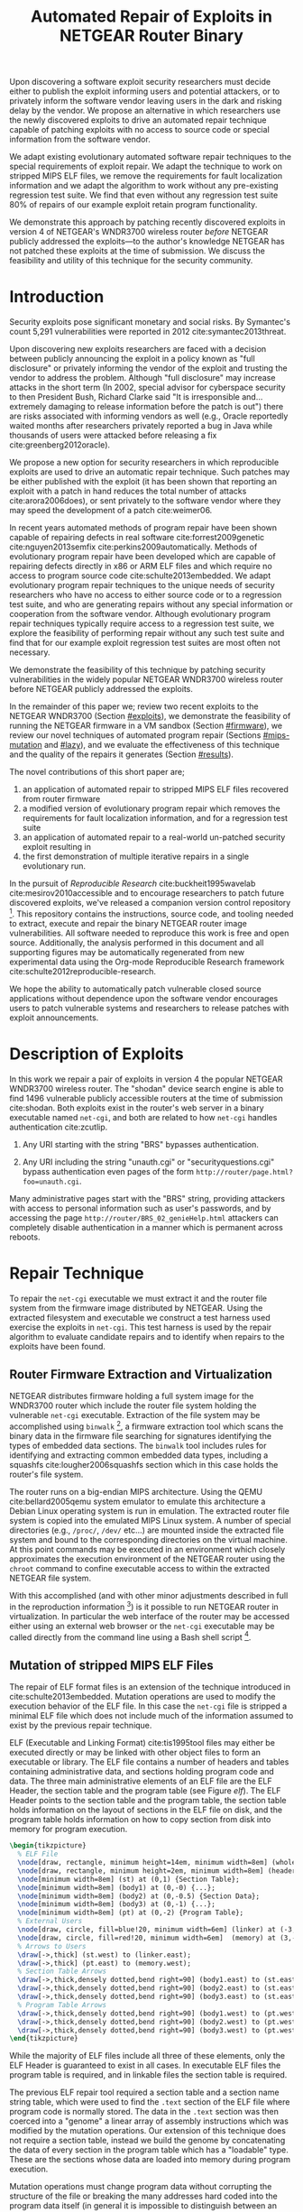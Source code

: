 #+Title: Automated Repair of Exploits in NETGEAR Router Binary
#+Author:
#+Options: toc:nil ^:{}
#+HTML_Head: <link rel="stylesheet" type="text/css" href="../etc/netgear-repair.css" />
#+LaTeX_Class: sigcomm-alternative
#+LaTeX: \usetikzlibrary{arrows,decorations,decorations.pathreplacing,shapes}

#+LaTeX: \begin{abstract}
Upon discovering a software exploit security researchers must decide
either to publish the exploit informing users and potential attackers,
or to privately inform the software vendor leaving users in the dark
and risking delay by the vendor.  We propose an alternative in which
researchers use the newly discovered exploits to drive an automated
repair technique capable of patching exploits with no access to source
code or special information from the software vendor.

We adapt existing evolutionary automated software repair techniques to
the special requirements of exploit repair.  We adapt the technique to
work on stripped MIPS ELF files, we remove the requirements for fault
localization information and we adapt the algorithm to work without
any pre-existing regression test suite.  We find that even without any
regression test suite 80% of repairs of our example exploit retain
program functionality.

We demonstrate this approach by patching recently discovered exploits
in version 4 of NETGEAR's WNDR3700 wireless router /before/ NETGEAR
publicly addressed the exploits---to the author's knowledge NETGEAR
has not patched these exploits at the time of submission.  We discuss
the feasibility and utility of this technique for the security
community.
#+LaTeX: \end{abstract}

# The tooling and technique demonstrated herein are available under
# open source licensing [fn:1] and may be generalized to other
# embedded binary executables and reproducible exploits increasing the
# options available to security researchers upon discovering new
# exploits.

* Introduction
Security exploits pose significant monetary and social risks.  By
Symantec's count 5,291 vulnerabilities were reported in 2012
cite:symantec2013threat.

Upon discovering new exploits researchers are faced with a decision
between publicly announcing the exploit in a policy known as "full
disclosure" or privately informing the vendor of the exploit and
trusting the vendor to address the problem.  Although "full
disclosure" may increase attacks in the short term (In 2002, special
advisor for cyberspace security to then President Bush, Richard Clarke
said "It is irresponsible and... extremely damaging to release
information before the patch is out") there are risks associated with
informing vendors as well (e.g., Oracle reportedly waited months after
researchers privately reported a bug in Java while thousands of users
were attacked before releasing a fix cite:greenberg2012oracle).

We propose a new option for security researchers in which reproducible
exploits are used to drive an automatic repair technique.  Such
patches may be either published with the exploit (it has been shown
that reporting an exploit with a patch in hand reduces the total
number of attacks cite:arora2006does), or sent privately to the
software vendor where they may speed the development of a patch
cite:weimer06.

In recent years automated methods of program repair have been shown
capable of repairing defects in real software cite:forrest2009genetic
cite:nguyen2013semfix cite:perkins2009automatically.  Methods of
evolutionary program repair have been developed which are capable of
repairing defects directly in x86 or ARM ELF files and which require
no access to program source code cite:schulte2013embedded.  We adapt
evolutionary program repair techniques to the unique needs of security
researchers who have no access to either source code or to a
regression test suite, and who are generating repairs without any
special information or cooperation from the software vendor.  Although
evolutionary program repair techniques typically require access to a
regression test suite, we explore the feasibility of performing repair
without any such test suite and find that for our example exploit
regression test suites are most often not necessary.

We demonstrate the feasibility of this technique by patching security
vulnerabilities in the widely popular NETGEAR WNDR3700 wireless router
before NETGEAR publicly addressed the exploits.

In the remainder of this paper we; review two recent exploits to the
NETGEAR WNDR3700 (Section [[#exploits]]), we demonstrate the feasibility
of running the NETGEAR firmware in a VM sandbox (Section [[#firmware]]),
we review our novel techniques of automated program repair (Sections
[[#mips-mutation]] and [[#lazy]]), and we evaluate the effectiveness of this
technique and the quality of the repairs it generates (Section
[[#results]]).

The novel contributions of this short paper are;
1. an application of automated repair to stripped MIPS ELF files
   recovered from router firmware
2. a modified version of evolutionary program repair which removes the
   requirements for fault localization information, and for a
   regression test suite
3. an application of automated repair to a real-world un-patched
   security exploit resulting in
4. the first demonstration of multiple iterative repairs in a single
   evolutionary run.

In the pursuit of /Reproducible Research/ cite:buckheit1995wavelab
cite:mesirov2010accessible and to encourage researchers to patch
future discovered exploits, we've released a companion version control
repository [fn:1].  This repository contains the instructions, source
code, and tooling needed to extract, execute and repair the binary
NETGEAR router image vulnerabilities.  All software needed to
reproduce this work is free and open source.  Additionally, the
analysis performed in this document and all supporting figures may be
automatically regenerated from new experimental data using the
Org-mode Reproducible Research framework
cite:schulte2012reproducible-research.

We hope the ability to automatically patch vulnerable closed source
applications without dependence upon the software vendor encourages
users to patch vulnerable systems and researchers to release patches
with exploit announcements.

* Description of Exploits
  :PROPERTIES:
  :CUSTOM_ID: exploits
  :END:
In this work we repair a pair of exploits in version 4 the popular
NETGEAR WNDR3700 wireless router.  The "shodan" device search engine
is able to find 1496 vulnerable publicly accessible routers at the
time of submission cite:shodan.  Both exploits exist in the router's
web server in a binary executable named =net-cgi=, and both are
related to how =net-cgi= handles authentication cite:zcutlip.

1. Any URI starting with the string "BRS" bypasses authentication.

2. Any URI including the string "unauth.cgi" or
   "securityquestions.cgi" bypass authentication even pages of the
   form =http://router/page.html?foo=unauth.cgi=.

Many administrative pages start with the "BRS" string, providing
attackers with access to personal information such as user's
passwords, and by accessing the page
=http://router/BRS_02_genieHelp.html= attackers can completely disable
authentication in a manner which is permanent across reboots.

* Repair Technique
To repair the =net-cgi= executable we must extract it and the router
file system from the firmware image distributed by NETGEAR.  Using the
extracted filesystem and executable we construct a test harness used
exercise the exploits in =net-cgi=.  This test harness is used by the
repair algorithm to evaluate candidate repairs and to identify when
repairs to the exploits have been found.

** Router Firmware Extraction and Virtualization
   :PROPERTIES:
   :CUSTOM_ID: firmware
   :END:
NETGEAR distributes firmware holding a full system image for the
WNDR3700 router which include the router file system holding the
vulnerable =net-cgi= executable.  Extraction of the file system may be
accomplished using =binwalk= [fn:2], a firmware extraction tool which
scans the binary data in the firmware file searching for signatures
identifying the types of embedded data sections.  The =binwalk= tool
includes rules for identifying and extracting common embedded data
types, including a squashfs cite:lougher2006squashfs section which in
this case holds the router's file system.

The router runs on a big-endian MIPS architecture.  Using the QEMU
cite:bellard2005qemu system emulator to emulate this architecture a
Debian Linux operating system is run in emulation.  The extracted
router file system is copied into the emulated MIPS Linux system.  A
number of special directories (e.g., =/proc/=, =/dev/= etc...) are
mounted inside the extracted file system and bound to the
corresponding directories on the virtual machine.  At this point
commands may be executed in an environment which closely approximates
the execution environment of the NETGEAR router using the =chroot=
command to confine executable access to within the extracted NETGEAR
file system.

With this accomplished (and with other minor adjustments described in
full in the reproduction information [fn:3]) is it possible to run
NETGEAR router in virtualization.  In particular the web interface of
the router may be accessed either using an external web browser or the
=net-cgi= executable may be called directly from the command line
using a Bash shell script [fn:4].

** Mutation of stripped MIPS ELF Files
   :PROPERTIES:
   :CUSTOM_ID: mips-mutation
   :END:
The repair of ELF format files is an extension of the technique
introduced in cite:schulte2013embedded.  Mutation operations are used
to modify the execution behavior of the ELF file.  In this case the
=net-cgi= file is stripped a minimal ELF file which does not include
much of the information assumed to exist by the previous repair
technique.

ELF (Executable and Linking Format) cite:tis1995tool files may either
be executed directly or may be linked with other object files to form
an executable or library.  The ELF file contains a number of headers
and tables containing administrative data, and sections holding
program code and data.  The three main administrative elements of an
ELF file are the ELF Header, the section table and the program table
(see Figure [[elf]]).  The ELF Header points to the section table and the
program table, the section table holds information on the layout of
sections in the ELF file on disk, and the program table holds
information on how to copy section from disk into memory for program
execution.

#+name: ELF-layout
#+header: :file (by-backend (latex 'nil) (t "elf-layout.svg"))
#+header: :results (by-backend (pdf "latex") (t "raw"))
#+header: :cache (by-backend (latex "no") (t "yes"))
#+begin_src latex
  \begin{tikzpicture}
    % ELF File
    \node[draw, rectangle, minimum height=14em, minimum width=8em] (whole) at (0,0) {};
    \node[draw, rectangle, minimum height=2em, minimum width=8em] (header) at (0,2.125) {ELF Header};
    \node[minimum width=8em] (st) at (0,1) {Section Table};
    \node[minimum width=8em] (body1) at (0,-0) {...};
    \node[minimum width=8em] (body2) at (0,-0.5) {Section Data};
    \node[minimum width=8em] (body3) at (0,-1) {...};
    \node[minimum width=8em] (pt) at (0,-2) {Program Table};
    % External Users
    \node[draw, circle, fill=blue!20, minimum width=6em] (linker) at (-3,1) {Linker};
    \node[draw, circle, fill=red!20, minimum width=6em]  (memory) at (3,-2) {Memory};
    % Arrows to Users
    \draw[->,thick] (st.west) to (linker.east);
    \draw[->,thick] (pt.east) to (memory.west);
    % Section Table Arrows
    \draw[->,thick,densely dotted,bend right=90] (body1.east) to (st.east);
    \draw[->,thick,densely dotted,bend right=90] (body2.east) to (st.east);
    \draw[->,thick,densely dotted,bend right=90] (body3.east) to (st.east);
    % Program Table Arrows
    \draw[->,thick,densely dotted,bend right=90] (body1.west) to (pt.west);
    \draw[->,thick,densely dotted,bend right=90] (body2.west) to (pt.west);
    \draw[->,thick,densely dotted,bend right=90] (body3.west) to (pt.west);
  \end{tikzpicture}
#+end_src

#+label: elf
#+Caption: Sections and their uses in an Executable and Linking Format (ELF) file.
#+RESULTS[b7b56b24cc15d546060f5cb1d7fc0c68f4307040]: ELF-layout
[[file:elf-layout.svg]]

While the majority of ELF files include all three of these elements,
only the ELF Header is guaranteed to exist in all cases.  In
executable ELF files the program table is required, and in linkable
files the section table is required.

The previous ELF repair tool required a section table and a section
name string table, which were used to find the =.text= section of the
ELF file where program code is normally stored.  The data in the
=.text= section was then coerced into a "genome" a linear array of
assembly instructions which was modified by the mutation operations.
Our extension of this technique does not require a section table,
instead we build the genome by concatenating the data of every section
in the program table which has a "loadable" type.  These are the
sections whose data are loaded into memory during program execution.

Mutation operations must change program data without corrupting the
structure of the file or breaking the many addresses hard coded into
the program data itself (in general it is impossible to distinguish
between an integer literal and an address in program data).  For this
reason the mutation operations are designed to preserve the absolute
size and the offsets within of the ELF program data.  This is made
easier by the fact that MIPS is a RISC (Reduced Instruction Set
Computing) architecture in which every argumented assembly instruction
is 1 word long cite:hennessy1982mips.  The mutation and crossover
operations used to modify ELF files are shown in Figure [[mutation-ops]].

#+name: mutation-ops
#+header: :file (by-backend (latex 'nil) (t "mut-ops.svg"))
#+header: :results (by-backend (pdf "latex") (t "raw"))
#+header: :cache (by-backend (latex "no") (t "yes"))
#+begin_src latex
  \tikzstyle{asmrow} = [rectangle, draw, minimum width=2em, minimum height=1em]
  \begin{tikzpicture}
    % Mutation
    \foreach \x in {-3.5,-2.5,-0.5,0.5,2.5,3.5}{
      \foreach \y in {-0.8,-0.4,0,0.4,0.8}{
        \node[asmrow,fill=green!40] at (\x,\y) {};
      }
    }
    % Replace
    \node at (-3,1.25) {Replace};
    \node[asmrow,fill=yellow!20] (c-from) at (-3.5,0.4) {};
    \node[asmrow,fill=blue!60] at (-3.5,-0.4) {};
    % replace-after
    \node[asmrow,fill=yellow!20] at (-2.5,0.4) {};
    \node[asmrow,fill=yellow!20] (c-to) at (-2.5,-0.4) {};
    \node[asmrow,fill=green!40]  at (-2.5,-0.8) {};
    % Delete
    \node at (0,1.25) {Delete};
    \node[asmrow,fill=red!40] (d-from) at (-0.5,0) {};
    % delete-after
    \node[asmrow,fill=white] (d-to) at (0.5,0) {\scriptsize{0x0}};
    % Swap
    \node at (3,1.25) {Swap};
    \node[asmrow,fill=yellow!20] (s1-from) at (2.5,0.4) {};
    \node[asmrow,fill=blue!60] (s2-from) at (2.5,-0.4) {};
    % swap-after
    \node[asmrow,fill=blue!60] (s2-to) at (3.5,0.4) {};
    \node[asmrow,fill=yellow!20] (s1-to) at (3.5,-0.4) {};
    % arrows
    \draw[->,thick] (c-from.east) to (c-to.west);
    \draw[->,thick] (d-from.east) to (d-to.west);
    \draw[->,thick] (s1-from.east) to (s1-to.west);
    \draw[->,thick] (s2-from.east) to (s2-to.west);
    % Crossover
    \node at (0,-1.7) {One Point Crossover};
    \foreach \x in {-1.5,1.5}{
      \foreach \y in {-3.8,-3.4,-3,-2.6,-2.2}{
        \node[asmrow,fill=green!40] at (\x,\y) {};
      }
    }
    \foreach \x in {-0.5}{
      \foreach \y in {-3.8,-3.4,-3,-2.6,-2.2}{
        \node[asmrow,fill=blue!60] at (\x,\y) {};
      }
    }
    \draw[->,thick] (-2,-3.2) to (2,-3.2);
    \node[asmrow,fill=blue!60] at (1.5,-3.4) {};
    \node[asmrow,fill=blue!60] at (1.5,-3.8) {};
  \end{tikzpicture}
#+end_src

#+label: mutation-ops
#+Caption: Mutation and Crossover operations in MIPS ELF files.  The program data is represented as a fixed length array of single-word sections.  These operators change these sections maintaining length and offset in the array.
#+RESULTS[a223f0b59d917bf2751392ff703713d47c829371]: mutation-ops
[[file:mut-ops.svg]]

** Lazy on demand Regression Testing
   :PROPERTIES:
   :CUSTOM_ID: lazy
   :END:
We present a novel evolutionary program repair algorithm which does
not require a pre-existing regression test suite.  We adopt the repair
algorithm from cite:forrest2009genetic but instead of assuming that a
regression test suite exists at the beginning of the algorithm, we
only assume that a single test case exists exercising an exploit.
High level pseudocode for the repair algorithm is show in Listing
[[lazy-algorithm]].

We then embark upon an interactive repair process in which the
algorithm fixes every available test (starting with only the exploit),
the user then determines the suitability of the evolved repair either
accepting the repair and terminating the algorithm, or rejecting the
repair and supplying a regression test which the repair fails.  If the
later, then the new test is incorporated into the test suite, and the
repair process continues.  In Section [[#results]] we find that 80% of our
attempts to repair the NETGEAR WNDR3700 exploits did not require any
regression tests be written.

#+label: lazy-algorithm
#+Caption: High-level Pseudocode for interactive lazy-regression-testing repair algorithm.
#+begin_src fundamental -n
  # Input: Vulnerable Program, original: ELF
  # Input: Exploit Test, exploit: ELF -> Fitness
  # Input: Interactive Check, good-enough: ELF -> [ELF -> Fitness]
  # Output: Patched version of Program
  new <- null
  fitness <- null
  suite <- [exploit]
  do
    new <- minimize(evolutionary_subroutine(pop, suite))
    # User evaluates suitability of candidate repair
    new-regression-tests <- good-enough(new)
    suite <- suite ++ new-regression-tests
  until length(new-regression-tests) == 0
  return new
#+end_src

The =evolutionary_subroutine= in Listing [[lazy-algorithm]] has the same
high level organization as the evolutionary repair algorithm presented
in cite:forrest2009genetic, but it uses a /steady state/ evolutionary
computational algorithm cite:Luke2013Metaheuristics for reduced memory
usage and ease of parallelization of fitness evaluation.  High level
pseudocode for the =evolutionary_subroutine= is shown in Listing
[[evolutionary-subroutine]].

#+label: evolutionary-subroutine
#+Caption: High-level Pseudocode for the steady state parallel evolutionary repair subroutine.
#+begin_src fundamental -n
  # Input: Vulnerable Program, original: ELF
  # Input: Test suite, suite: [ELF -> Fitness]
  # Parameters: max-population-size, tournament-size, cross-rate
  # Output: Patched version of Program
  let fitness <- evaluate(original, suite)
  let pop <- max-pop-size copies of <original, fitness>
  do in every thread
    let p <- null
    if random() < cross-rate then
      p <- crossover(tournament(pop,tournament-size,+),
                     tournament(pop,tournament-size,+))
    else
      p <- tournament(pop,tournament-size,+)
    endfi
    p <- mutate(p)
    fitness <- evaluate(suite, p)
    incorporate(pop, <p, fitness>)
    if length(pop) > max-population-size then
      evict(pop, tournament(pop,tournament-size,-))
    endif
  until fitness > length(suite)
  return p
#+end_src

* Repair Results
  :PROPERTIES:
  :CUSTOM_ID: results
  :END:
** Repair Run
We demonstrate our technique by repair two NETGEAR WNDR3700 exploits.
All repairs were performed on a server-class machine with 64 Intel
Xeon 2.60GHz cores and 120 GB of Memory.  To perform fitness
evaluations we use 32 QEMU virtual machines, each running Debian Linux
with the NETGEAR router firmware environment available inside of a
=chroot=.

The test framework includes both a host and a guest test script.  The
host script copies a new version of the =net-cgi= executable to the
guest VM, and invokes the guest test script which runs =net-cgi= on
the command line and reports the result of "PASS" "FAIL" or "ERROR" of
each test back to the host test script.

*** Repair Parameters
Repair was run using the parameters shown in Table [[parameters]].  The
maximum population size was 512 individuals, selection is performed
using a tournament size of 2.  When the population overflows the
maximum population size, an individual is selected for eviction using
a negative tournament of size 2.  Newly selected individuals are
crossed over $\frac{2}{3}$'s of the time.

#+label: parameters
#+Caption: The parameters used to evolve repairs to the NETGEAR WNDR3700 exploits.
| parameter           |         value |
|---------------------+---------------|
| max-population-size |           512 |
| tournament-size     |             2 |
| cross-rate          | $\frac{2}{3}$ |

*** Repair Runtime
The repair algorithm itself uses 32 threads for parallel fitness
evaluation.  Each thread is paired with a single QEMU VM on which it
tests fitness.  When any thread finds a repair the inner repair loop
(=evolutionary_subroutine=) of the algorithm terminates globally and
the candidate repair is presented to the user (line 11 of Listing
[[lazy-algorithm]]).

The time taken to perform a fitness evaluation varies with the size of
the regression suite.  Table [[test-speed]] shows the average number of
fitness evaluations performed in our setup per minute over a variety
of regression test sizes.

#+label: test-speed
#+Caption: Using 32 virtual machines to evaluate fitness in parallel we are able to perform the following number of fitness evaluation per minute as a function of regression suite size.
| suite size                  | 0 | 1 | 5 | 10 |
|-----------------------------+---+---+---+----|
| evals per minute w/32 cores |   |   |   |    |

# Alternate:
# 
# - graph 1
#   - points -- number of regression tests added (and runtime)
#   - x axis -- coverage of repair (% instructions sampled)
#   - y axis -- functionality of repair (% pages successfully served)

** Analysis of Repairs
*** Iterative Repair
The repairs required two distinct fixes to two different exploits in a
single long evolutionary run (an instance of "iterative repair").

#+name: fitness-by-time-graph
#+headers: :file (by-backend (latex 'nil) (t "fitness-improvement.svg"))
#+headers: :cache yes
#+begin_src gnuplot
  set title 'Fitness Improvement Over Time w/o Regression Test'
  set ytics 1
  set xtics rotate by -45
  set key outside
  set ylabel 'Mean Population Fitness'
  set xlabel 'Fitness Evaluations'
  plot for [run in "0 1 2 3 4 5 6 7 8 9"] \
       "<(awk '{for(i=2;i<=NF;i++){mean+=$i};mean=(mean/(NF-1));print $1, mean}' ../results/1-".run."/stats.txt)" \
       using 1:2 with lines title "run:".run
#+end_src

#+RESULTS[3555c0ce22627902b7db6dcaf72d888680be0914]: fitness-by-time-graph
[[file:fitness-improvement.svg]]

*** Minimization Impact
In many cases the initial evolved repair broke untested behavior.  For
example evolved repairs sometimes worked when =net-cgi= was called
directly on the command line but not through the embedded [[http://wiki.openwrt.org/doc/uci/uhttpd][µHTTPd]]
webserver, or the evolved file failed to serve pages not used in the
exploit test.  As shown in Table [[minimized-stats]], in most cases the
minimized version of the evolved executable fixed all of the
regressions found in the evolved repair.  The functionality numbers in
Table [[minimized-stats]] were generated using a hand-written regression
test suite.

#+label: minimized-stats
#+Caption: Size and functionality of evolved repair before and after minimization.
| run id | total fitness evals | tests un-minimized | tests minimized |
|--------+---------------------+--------------------+-----------------|
|      0 |               90405 |                  8 |              22 |
|      1 |               17231 |                 22 |              22 |
|      2 |               26879 |                 21 |              22 |
|      3 |               23764 |                 19 |              22 |
|      4 |               47906 |                  6 |               6 |
|      5 |               13102 |                 16 |              22 |
|      6 |               76960 |                 17 |              22 |
|      7 |               11831 |                 20 |              22 |
|      8 |                2846 |                 14 |              14 |
|      9 |               25600 |                 21 |              22 |

*** Repair Size
The initial evolved repair differed from the original at 789 distinct
locations (measured with a unified diff), the minimized differed from
the original at 2 such locations.

* Related Work
** Security
The former increases the number of attacks in the short term
cite:arora2006does, while the later risks the vendor ignoring the
exploit extending the life of the exploit (e.g., Oracle reportedly
waited months after researchers privately reported a bug in Java while
thousands of users were attacked before releasing a fix
cite:greenberg2012oracle).

In 2002, special advisor for cyberspace security to then President
Bush, Richard Clarke said "It is irresponsible and... extremely
damaging to release information before the patch is out."  However
there are instances when waiting to report may cause more damage and
the question of when to report an exploit has been studied is not
easily decidable in all cases cite:arora2008optimal.

Software vendors commonly delay releasing patches to security
exploits.  Microsoft waits until the second Tuesday of every month
(known as "Patch Tuesday") to release security patches
cite:lemos2003microsoft, leading malicious users to release new
exploits on the second Wednesday of every month (known as "Exploit
Wednesday") to maximize the time before a patch is released.

In a study of high and medium risk vulnerabilities in Microsoft and
Apple products between 2002 and 2008, ~10% of vulnerabilities were
found not to be patched within 150 days of disclosure, and on any
given date \sim10 vulnerabilities and >20 vulnerabilities were public and
un-patched for Microsoft and Apple respectively cite:frei20080.

** GP

** Automated Program Repair
- genprog
- clearview
- semfix

* Discussion
This technique demonstrates the current ability of end users to fix
software exploits in embedded devices without any special information
or help from the software vendor.

Estimate the amount of money cost by delay in release of vendor
patches?

** Threats to Validity
This initial work is based upon a single exploit repair so it is
possible that the results indicating the effectiveness of repair
without any regression test suite will not generalize.  However, the
authors do not believe that these results are based on any property
unique to the NETGEAR exploits, rather we believe that the ability of
the evolutionary repair algorithm to find functional repairs without
the use of any regression test suite is due to both the beneficial
impact of minimization, and to the natural mutational robustness of
software (cf. cite:schulte2013software).  Specifically in
cite:schulte2013software Schulte et al. find that the functionality of
software mutants differs by only ~60% between software tested with a
null regression test suites and software tested with the best
obtainable quality regression test suites.

** Next Steps
- operation directly on a binary image
  - would require better virtualization
  - would require better fault localization
- proactive hardening
  - shutting off (read:breaking) insecure functionality such as
    password reset
  - combination with a fuzz tester in a closed exploit/repair loop
- distributed diversity
  - self certifying patches

* Acknowledgments
Foremost we'd like to thank Zachary Cutlip who analyzed and announced
the NETGEAR exploits, and who helped us to reproduce the exploits
locally.  Without his help this work would not have been possible.  We
would also like to thank Mark Harman for discussion of program repair
without a regression test suite, and Stephen Harding for initially
formulating the interactive lazy regression repair algorithm.

Also, GRANTS GRANTS GRANTS.

#+BIBLIOGRAPHY: netgear-repair plain

* Footnotes

[fn:1] https://github.com/eschulte/netgear-repair

[fn:2] http://binwalk.org

[fn:3] http://eschulte.github.io/netgear-repair/INSTRUCTIONS.html

[fn:4] https://github.com/eschulte/netgear-repair/blob/master/bin/test-cgi

